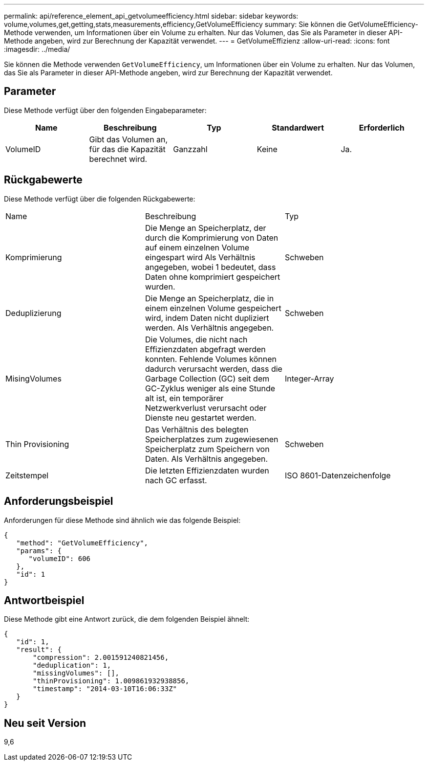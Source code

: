 ---
permalink: api/reference_element_api_getvolumeefficiency.html 
sidebar: sidebar 
keywords: volume,volumes,get,getting,stats,measurements,efficiency,GetVolumeEfficiency 
summary: Sie können die GetVolumeEfficiency-Methode verwenden, um Informationen über ein Volume zu erhalten. Nur das Volumen, das Sie als Parameter in dieser API-Methode angeben, wird zur Berechnung der Kapazität verwendet. 
---
= GetVolumeEffizienz
:allow-uri-read: 
:icons: font
:imagesdir: ../media/


[role="lead"]
Sie können die Methode verwenden `GetVolumeEfficiency`, um Informationen über ein Volume zu erhalten. Nur das Volumen, das Sie als Parameter in dieser API-Methode angeben, wird zur Berechnung der Kapazität verwendet.



== Parameter

Diese Methode verfügt über den folgenden Eingabeparameter:

|===
| Name | Beschreibung | Typ | Standardwert | Erforderlich 


 a| 
VolumeID
 a| 
Gibt das Volumen an, für das die Kapazität berechnet wird.
 a| 
Ganzzahl
 a| 
Keine
 a| 
Ja.

|===


== Rückgabewerte

Diese Methode verfügt über die folgenden Rückgabewerte:

|===


| Name | Beschreibung | Typ 


 a| 
Komprimierung
 a| 
Die Menge an Speicherplatz, der durch die Komprimierung von Daten auf einem einzelnen Volume eingespart wird Als Verhältnis angegeben, wobei 1 bedeutet, dass Daten ohne komprimiert gespeichert wurden.
 a| 
Schweben



 a| 
Deduplizierung
 a| 
Die Menge an Speicherplatz, die in einem einzelnen Volume gespeichert wird, indem Daten nicht dupliziert werden. Als Verhältnis angegeben.
 a| 
Schweben



 a| 
MisingVolumes
 a| 
Die Volumes, die nicht nach Effizienzdaten abgefragt werden konnten. Fehlende Volumes können dadurch verursacht werden, dass die Garbage Collection (GC) seit dem GC-Zyklus weniger als eine Stunde alt ist, ein temporärer Netzwerkverlust verursacht oder Dienste neu gestartet werden.
 a| 
Integer-Array



 a| 
Thin Provisioning
 a| 
Das Verhältnis des belegten Speicherplatzes zum zugewiesenen Speicherplatz zum Speichern von Daten. Als Verhältnis angegeben.
 a| 
Schweben



 a| 
Zeitstempel
 a| 
Die letzten Effizienzdaten wurden nach GC erfasst.
 a| 
ISO 8601-Datenzeichenfolge

|===


== Anforderungsbeispiel

Anforderungen für diese Methode sind ähnlich wie das folgende Beispiel:

[listing]
----
{
   "method": "GetVolumeEfficiency",
   "params": {
      "volumeID": 606
   },
   "id": 1
}
----


== Antwortbeispiel

Diese Methode gibt eine Antwort zurück, die dem folgenden Beispiel ähnelt:

[listing]
----
{
   "id": 1,
   "result": {
       "compression": 2.001591240821456,
       "deduplication": 1,
       "missingVolumes": [],
       "thinProvisioning": 1.009861932938856,
       "timestamp": "2014-03-10T16:06:33Z"
   }
}
----


== Neu seit Version

9,6

